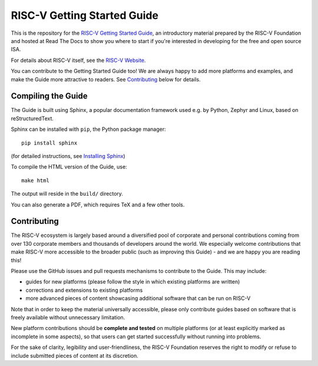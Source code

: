 RISC-V Getting Started Guide
============================

This is the repository for the `RISC-V Getting Started Guide <http://risc-v-getting-started-guide.readthedocs.io/>`_, an introductory material prepared by the RISC-V Foundation and hosted at Read The Docs to show you where to start if you're interested in developing for the free and open source ISA.

For details about RISC-V itself, see the `RISC-V Website <riscv.org>`_.

You can contribute to the Getting Started Guide too!
We are always happy to add more platforms and examples, and make the Guide more attractive to readers.
See `Contributing`_ below for details.

Compiling the Guide
-------------------

The Guide is built using Sphinx, a popular documentation framework used e.g. by Python, Zephyr and Linux, based on reStructuredText.

Sphinx can be installed with ``pip``, the Python package manager::

    pip install sphinx

(for detailed instructions, see `Installing Sphinx <http://www.sphinx-doc.org/en/master/usage/installation.html>`_)

To compile the HTML version of the Guide, use::

    make html

The output will reside in the ``build/`` directory.

You can also generate a PDF, which requires TeX and a few other tools.

Contributing
------------

The RISC-V ecosystem is largely based around a diversified pool of corporate and personal contributions coming from over 130 corporate members and thousands of developers around the world.
We especially welcome contributions that make RISC-V more accessible to the broader public (such as improving this Guide) - and we are happy you are reading this!

Please use the GitHub issues and pull requests mechanisms to contribute to the Guide.
This may include:

* guides for new platforms (please follow the style in which existing platforms are written)
* corrections and extensions to existing platforms
* more advanced pieces of content showcasing additional software that can be run on RISC-V

Note that in order to keep the material universally accessible, please only contribute guides based on software that is freely available without unnecessary limitation.

New platform contributions should be **complete and tested** on multiple platforms (or at least explicitly marked as incomplete in some aspects), so that users can get started successfully without running into problems.

For the sake of clarity, legibility and user-friendliness, the RISC-V Foundation reserves the right to modify or refuse to include submitted pieces of content at its discretion.
